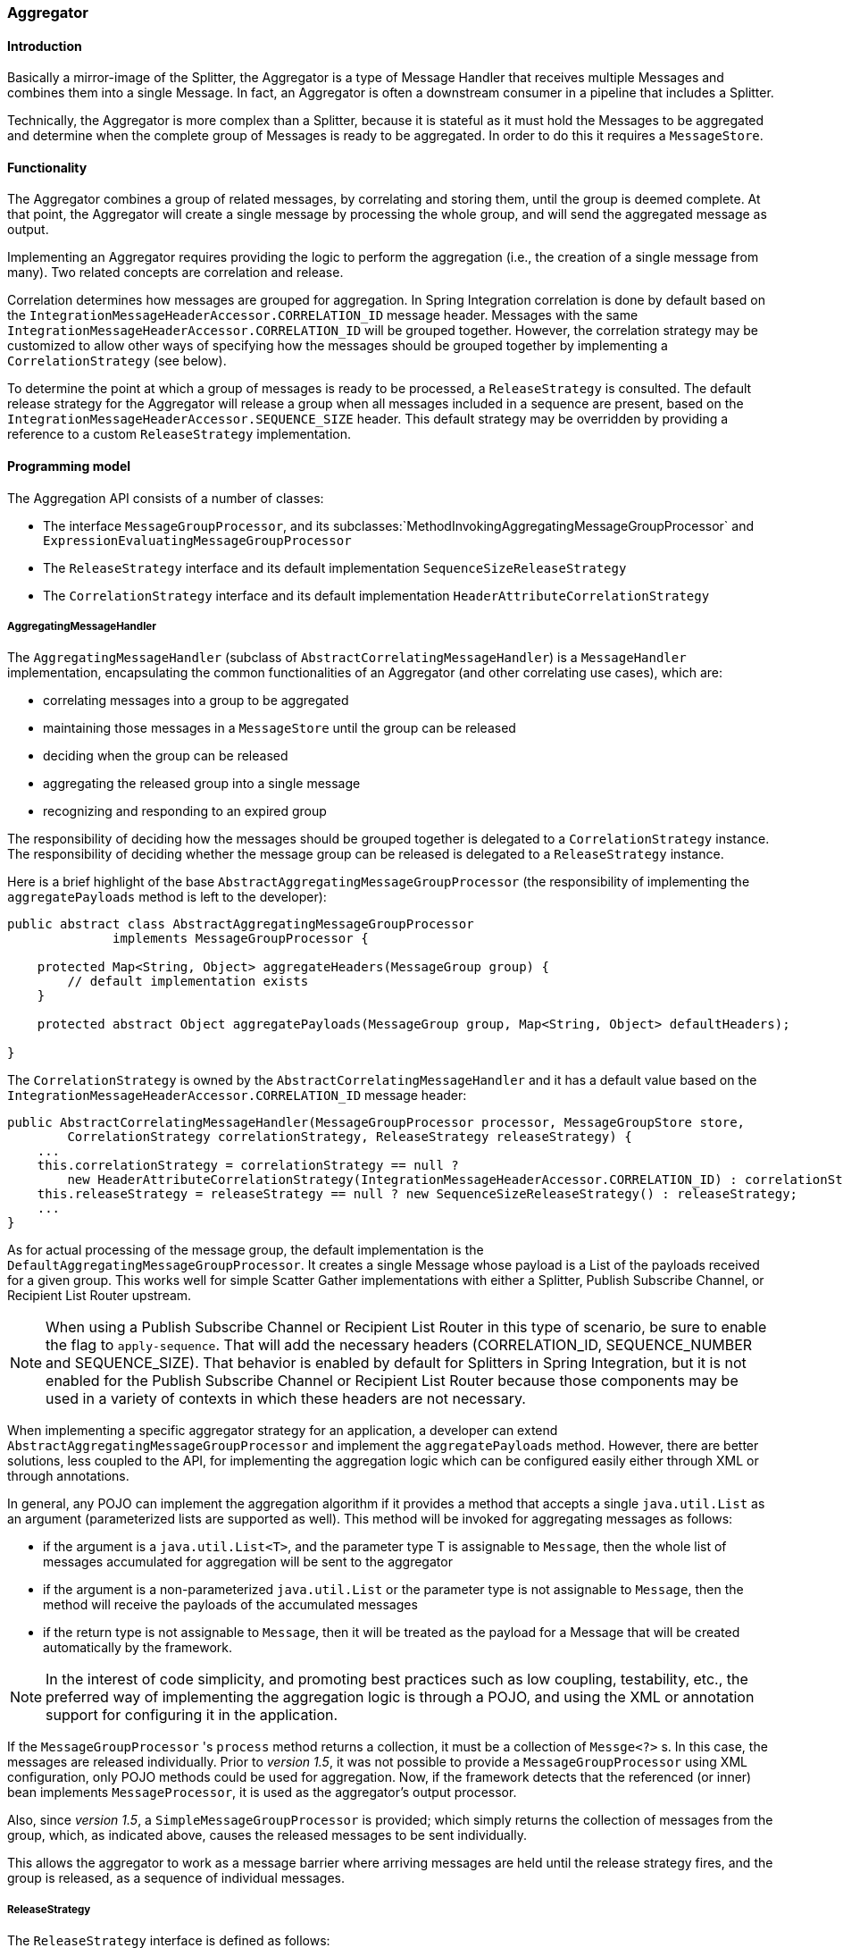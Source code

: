 [[aggregator]]
=== Aggregator

[[aggregator-introduction]]
==== Introduction

Basically a mirror-image of the Splitter, the Aggregator is a type of Message Handler that receives multiple Messages and combines them into a single Message.
In fact, an Aggregator is often a downstream consumer in a pipeline that includes a Splitter.

Technically, the Aggregator is more complex than a Splitter, because it is stateful as it must hold the Messages to be aggregated and determine when the complete group of Messages is ready to be aggregated.
In order to do this it requires a `MessageStore`.

[[aggregator-functionality]]
==== Functionality

The Aggregator combines a group of related messages, by correlating and storing them, until the group is deemed complete.
At that point, the Aggregator will create a single message by processing the whole group, and will send the aggregated message as output.

Implementing an Aggregator requires providing the logic to perform the aggregation (i.e., the creation of a single message from many).
Two related concepts are correlation and release.

Correlation determines how messages are grouped for aggregation.
In Spring Integration correlation is done by default based on the `IntegrationMessageHeaderAccessor.CORRELATION_ID` message header.
Messages with the same `IntegrationMessageHeaderAccessor.CORRELATION_ID` will be grouped together.
However, the correlation strategy may be customized to allow other ways of specifying how the messages should be grouped together by implementing a `CorrelationStrategy` (see below).

To determine the point at which a group of messages is ready to be processed, a `ReleaseStrategy` is consulted.
The default release strategy for the Aggregator will release a group when all messages included in a sequence are present, based on the `IntegrationMessageHeaderAccessor.SEQUENCE_SIZE` header.
This default strategy may be overridden by providing a reference to a custom `ReleaseStrategy` implementation.

[[aggregator-api]]
==== Programming model

The Aggregation API consists of a number of classes:

* The interface `MessageGroupProcessor`, and its subclasses:`MethodInvokingAggregatingMessageGroupProcessor` and `ExpressionEvaluatingMessageGroupProcessor`

* The `ReleaseStrategy` interface and its default implementation `SequenceSizeReleaseStrategy`

* The `CorrelationStrategy` interface and its default implementation `HeaderAttributeCorrelationStrategy`



===== AggregatingMessageHandler

The `AggregatingMessageHandler` (subclass of `AbstractCorrelatingMessageHandler`) is a `MessageHandler` implementation, encapsulating the common functionalities of an Aggregator (and other correlating use cases), which are:

* correlating messages into a group to be aggregated

* maintaining those messages in a `MessageStore` until the group can be released

* deciding when the group can be released

* aggregating the released group into a single message

* recognizing and responding to an expired group



The responsibility of deciding how the messages should be grouped together is delegated to a `CorrelationStrategy` instance.
The responsibility of deciding whether the message group can be released is delegated to a `ReleaseStrategy` instance.

Here is a brief highlight of the base `AbstractAggregatingMessageGroupProcessor` (the responsibility of implementing the `aggregatePayloads` method is left to the developer):

[source,java]
----
public abstract class AbstractAggregatingMessageGroupProcessor
              implements MessageGroupProcessor {

    protected Map<String, Object> aggregateHeaders(MessageGroup group) {
        // default implementation exists
    }

    protected abstract Object aggregatePayloads(MessageGroup group, Map<String, Object> defaultHeaders);

}
----

The `CorrelationStrategy` is owned by the `AbstractCorrelatingMessageHandler` and it has a default value based on the `IntegrationMessageHeaderAccessor.CORRELATION_ID` message header:

[source,java]
----
public AbstractCorrelatingMessageHandler(MessageGroupProcessor processor, MessageGroupStore store,
        CorrelationStrategy correlationStrategy, ReleaseStrategy releaseStrategy) {
    ...
    this.correlationStrategy = correlationStrategy == null ?
        new HeaderAttributeCorrelationStrategy(IntegrationMessageHeaderAccessor.CORRELATION_ID) : correlationStrategy;
    this.releaseStrategy = releaseStrategy == null ? new SequenceSizeReleaseStrategy() : releaseStrategy;
    ...
}
----

As for actual processing of the message group, the default implementation is the `DefaultAggregatingMessageGroupProcessor`.
It creates a single Message whose payload is a List of the payloads received for a given group.
This works well for simple Scatter Gather implementations with either a Splitter, Publish Subscribe Channel, or Recipient List Router upstream.

NOTE: When using a Publish Subscribe Channel or Recipient List Router in this type of scenario, be sure to enable the flag to `apply-sequence`.
That will add the necessary headers (CORRELATION_ID, SEQUENCE_NUMBER and SEQUENCE_SIZE).
That behavior is enabled by default for Splitters in Spring Integration, but it is not enabled for the Publish Subscribe Channel or Recipient List Router because those components may be used in a variety of contexts in which these headers are not necessary.

When implementing a specific aggregator strategy for an application, a developer can extend `AbstractAggregatingMessageGroupProcessor` and implement the `aggregatePayloads` method.
However, there are better solutions, less coupled to the API, for implementing the aggregation logic which can be configured easily either through XML or through annotations.

In general, any POJO can implement the aggregation algorithm if it provides a method that accepts a single `java.util.List` as an argument (parameterized lists are supported as well).
This method will be invoked for aggregating messages as follows:

* if the argument is a `java.util.List<T>`, and the parameter type T is assignable to `Message`, then the whole list of messages accumulated for aggregation will be sent to the aggregator

* if the argument is a non-parameterized `java.util.List` or the parameter type is not assignable to `Message`, then the method will receive the payloads of the accumulated messages

* if the return type is not assignable to `Message`, then it will be treated as the payload for a Message that will be created automatically by the framework.



NOTE: In the interest of code simplicity, and promoting best practices such as low coupling, testability, etc., the preferred way of implementing the aggregation logic is through a POJO, and using the XML or annotation support for configuring it in the application.

If the `MessageGroupProcessor` 's `process` method returns a collection, it must be a collection of `Messge<?>` s.
In this case, the messages are released individually.
Prior to _version 1.5_, it was not possible to provide a `MessageGroupProcessor` using XML configuration, only POJO
methods could be used for aggregation.
Now, if the framework detects that the referenced (or inner) bean implements `MessageProcessor`, it is used as the
aggregator's output processor.

Also, since _version 1.5_, a `SimpleMessageGroupProcessor` is provided; which simply returns the collection of
messages from the group, which, as indicated above, causes the released messages to be sent individually.

This allows the aggregator to work as a message barrier where arriving messages are held until the release strategy
fires, and the group is released, as a sequence of individual messages.

===== ReleaseStrategy

The `ReleaseStrategy` interface is defined as follows:

[source,java]
----
public interface ReleaseStrategy {

  boolean canRelease(MessageGroup group);

}
----

In general, any POJO can implement the completion decision logic if it provides a method that accepts a single `java.util.List` as an argument (parameterized lists are supported as well), and returns a boolean value.
This method will be invoked after the arrival of each new message, to decide whether the group is complete or not, as follows:

if the argument is a `java.util.List<T>`, and the parameter type T is assignable to `Message`, then the whole list of messages accumulated in the group will be sent to the method



if the argument is a non-parametrized `java.util.List` or the parameter type is not assignable to `Message`, then the method will receive the payloads of the accumulated messages



the method must return true if the message group is ready for aggregation, and false otherwise.



For example:

[source,java]
----
public class MyReleaseStrategy {

    @ReleaseStrategy
    public boolean canMessagesBeReleased(List<Message<?>>) {...}
}
----

[source,java]
----
public class MyReleaseStrategy {

    @ReleaseStrategy
    public boolean canMessagesBeReleased(List<String>) {...}
}
----

As you can see based on the above signatures, the POJO-based Release Strategy will be passed a `Collection` of not-yet-released Messages (if you need access to the whole `Message`) or a `Collection` of payload objects (if the type parameter is anything other than `Message`).
Typically this would satisfy the majority of use cases.
However if, for some reason, you need to access the full `MessageGroup` then you should simply provide an implementation of the `ReleaseStrategy` interface.

[WARNING]
=====
When handling potentially large groups, it is important to understand how these methods are invoked because the release strategy may be invoked multiple times before the group is released.
The most efficient is an implementation of `ReleaseStrategy` because the aggregator can invoke it directly.
The second most efficient is a POJO method with a `Collection<Message<?>>` parameter type.
The least efficient is a POJO method with a `Collection<Foo>` type - the framework has to copy the payloads from the messages in the group into a new collection (and possibly attempt conversion on the payloads to `Foo`) every time the release strategy is called.
`Collection<?>` avoids the conversion but still requires creating the new `Collection`.

*For these reasons, for large groups, it is recommended that you implement
	`ReleaseStrategy`.*
=====

When the group is released for aggregation, all its not-yet-released messages are processed and removed from the group.
If the group is also complete (i.e.
if all messages from a sequence have arrived or if there is no sequence defined), then the group is marked as complete.
Any new messages for this group will be sent to the discard channel (if defined).
Setting `expire-groups-upon-completion` to `true` (default is `false`) removes the entire group and any new messages, with the same correlation id as the removed group, will form a new group.
Partial sequences can be released by using a `MessageGroupStoreReaper` together with `send-partial-result-on-expiry` being set to `true`.

IMPORTANT: To facilitate discarding of late-arriving messages, the aggregator must maintain state about the group after it has been released.
This can eventually cause out of memory conditions.
To avoid such situations, you should consider configuring a `MessageGroupStoreReaper` to remove the group metadata; the expiry parameters should be set to expire groups after it is not expected that late messages will arrive.
For information about configuring a reaper, see<<reaper>>.

Spring Integration provides an out-of-the box implementation for `ReleaseStrategy`, the `SequenceSizeReleaseStrategy`.
This implementation consults the SEQUENCE_NUMBER and SEQUENCE_SIZE headers of each arriving message to decide when a message group is complete and ready to be aggregated.
As shown above, it is also the default strategy.

===== CorrelationStrategy

The `CorrelationStrategy` interface is defined as follows:

[source,java]
----
public interface CorrelationStrategy {

  Object getCorrelationKey(Message<?> message);

}
----

The method returns an Object which represents the correlation key used for associating the message with a message group.
The key must satisfy the criteria used for a key in a Map with respect to the implementation of equals() and hashCode().

In general, any POJO can implement the correlation logic, and the rules for mapping a message to a method's argument (or arguments) are the same as for a `ServiceActivator` (including support for @Header annotations).
The method must return a value, and the value must not be `null`.

Spring Integration provides an out-of-the box implementation for `CorrelationStrategy`, the `HeaderAttributeCorrelationStrategy`.
This implementation returns the value of one of the message headers (whose name is specified by a constructor argument) as the correlation key.
By default, the correlation strategy is a `HeaderAttributeCorrelationStrategy` returning the value of the CORRELATION_ID header attribute.
If you have a custom header name you would like to use for correlation, then simply configure that on an instance of `HeaderAttributeCorrelationStrategy` and provide that as a reference for the Aggregator's correlation-strategy.

[[aggregator-config]]
==== Configuring an Aggregator

[[aggregator-xml]]
===== Configuring an Aggregator with XML

Spring Integration supports the configuration of an aggregator via XML through the `<aggregator/>` element.
Below you can see an example of an aggregator.

[source,xml]
----
<channel id="inputChannel"/>

<int:aggregator id=""myAggregator"  <1>
		auto-startup="true"  <2>
		input-channel="inputChannel"  <3>
		output-channel="outputChannel"  <4>
		discard-channel="throwAwayChannel"  <5>
		message-store="persistentMessageStore"  <6>
		order="1"  <7>
		send-partial-result-on-expiry="false"  <8>
		send-timeout="1000"  <9>

		correlation-strategy="correlationStrategyBean"  <10>
		correlation-strategy-method="correlate"  <11>
		correlation-strategy-expression="headers['foo']"  <12>

		ref="aggregatorBean"  <13>
		method="aggregate"  <14>

		release-strategy="releaseStrategyBean"  <15>
		release-strategy-method="release"  <16>
		release-strategy-expression="size() == 5"  <17>

		expire-groups-upon-completion="false"  <18>
		empty-group-min-timeout="60000"  <19>

		lock-registry="lockRegistry"  <20>

		group-timeout="60000"  <21>
		group-timeout-expression="size() ge 2 ? 100 : -1"  <22>
		expire-groups-upon-timeout="true"  <23>

		scheduler="taskScheduler" >  <24>
			<expire-transactional/>  <25>
			<expire-advice-chain/>  <26>
</aggregator>

<int:channel id="outputChannel"/>

<int:channel id="throwAwayChannel"/>

<bean id="persistentMessageStore" class="org.springframework.integration.jdbc.JdbcMessageStore">
	<constructor-arg ref="dataSource"/>
</bean>

<bean id="aggregatorBean" class="sample.PojoAggregator"/>

<bean id="releaseStrategyBean" class="sample.PojoReleaseStrategy"/>

<bean id="correlationStrategyBean" class="sample.PojoCorrelationStrategy"/>
----

<1> The id of the aggregator is _Optional_.



<2> Lifecycle attribute signaling if aggregator should be started during Application Context startup.
_Optional (default is 'true')_.



<3> The channel from which where aggregator will receive messages.
_Required_.



<4> The channel to which the aggregator will send the aggregation results.
_Optional (because incoming messages can specify a
        reply channel themselves via 'replyChannel' Message Header)_.



<5> The channel to which the aggregator will send the messages that timed out (if `send-partial-result-on-expiry` is _false_).
_Optional_.



<6> A reference to a `MessageGroupStore` used to store groups of messages under their correlation key until they are complete.
_Optional_, by default a volatile in-memory store.



<7> Order of this aggregator when more than one handle is subscribed to the same DirectChannel (use for load balancing purposes)._Optional_.



<8> Indicates that expired messages should be aggregated and sent to the 'output-channel' or 'replyChannel' once their containing `MessageGroup` is expired (see `MessageGroupStore.expireMessageGroups(long)`).
One way of expiring `MessageGroup` s is by configuring a `MessageGroupStoreReaper`.
However `MessageGroup` s can alternatively be expired by simply calling `MessageGroupStore.expireMessageGroup(groupId)`.
That could be accomplished via a Control Bus operation or by simply invoking that method if you have a reference to the `MessageGroupStore` instance.
Otherwise by itself this attribute has no behavior.
It only serves as an indicator of what to do (discard or send to the output/reply channel) with Messages that are still in the `MessageGroup` that is about to be expired.
_Optional_.
_Default - 'false'_.
*NOTE:* This attribute is more properly 'send-partial-result-on-timeout' because the group may not actually expire if
`expire-groups-upon-timeout` is set to `false`.



<9> The timeout interval to wait when sending a reply `Message` to the `output-channel` or `discard-channel`.
Defaults to `-1` - blocking indefinitely.
It is applied only if the output channel has some 'sending' limitations, e.g.
`QueueChannel` with a fixed 'capacity'.
In this case a `MessageDeliveryException` is thrown.
The `send-timeout` is ignored in case of `AbstractSubscribableChannel` implementations.
In case of `group-timeout(-expression)` the `MessageDeliveryException` from the scheduled expire task leads this task to be rescheduled.
_Optional_.



<10> A reference to a bean that implements the message correlation (grouping) algorithm.
The bean can be an implementation of the `CorrelationStrategy` interface or a POJO.
In the latter case the correlation-strategy-method attribute must be defined as well.
_Optional (by default, the aggregator will use
        the `IntegrationMessageHeaderAccessor.CORRELATION_ID` header) _.



<11> A method defined on the bean referenced by `correlation-strategy`, that implements the correlation decision algorithm.
_Optional, with
        restrictions (requires `correlation-strategy` to be
        present)._



<12> A SpEL expression representing the correlation strategy.
Example: `"headers['foo']"`.
Only one of `correlation-strategy` or `correlation-strategy-expression` is allowed.



<13> A reference to a bean defined in the application context.
The bean must implement the aggregation logic as described above.
_Optional (by default the list of aggregated Messages will become a
    payload of the output message)._


<14> A method defined on the bean referenced by `ref`, that implements the message aggregation algorithm.
_Optional, depends on `ref` attribute being defined._



<15> A reference to a bean that implements the release strategy.
The bean can be an implementation of the `ReleaseStrategy` interface or a POJO.
In the latter case the release-strategy-method attribute must be defined as well.
_Optional (by default, the
        aggregator will use the `IntegrationMessageHeaderAccessor.SEQUENCE_SIZE` header attribute)_.



<16> A method defined on the bean referenced by `release-strategy`, that implements the completion decision algorithm.
_Optional, with
        restrictions (requires `release-strategy` to be
        present)._



<17> A SpEL expression representing the release strategy; the root object for the expression is a `Collection` of `Message` s.
Example: `"size() == 5"`.
Only one of `release-strategy` or `release-strategy-expression` is allowed.



<18> When set to true (default false), completed groups are removed from the message store, allowing subsequent messages with the same correlation to form a new group.
The default behavior is to send messages with the same correlation as a completed group to the _discard-channel_.



<19> Only applies if a `MessageGroupStoreReaper` is configured for the `<aggregator>`'s `MessageStore`.
By default, when a `MessageGroupStoreReaper` is configured to expire partial groups, empty groups are also removed.
Empty groups exist after a group is released normally.
This is to enable the detection and discarding of late-arriving messages.
If you wish to expire empty groups on a longer schedule than expiring partial groups, set this property.
Empty groups will then not be removed from the `MessageStore` until they have not been modified for at least this number of milliseconds.
Note that the actual time to expire an empty group will also be affected by the reaper's _timeout_ property and it could be as much as this value plus the timeout.



<20> A reference to a `org.springframework.integration.util.LockRegistry` bean; used to obtain a `Lock` based on the `groupId` for concurrent operations on the `MessageGroup`.
By default, an internal `DefaultLockRegistry` is used.
Use of a distributed `LockRegistry`, such as the `RedisLockRegistry`, ensures only one instance of the aggregator will operate on a group concurrently.
See <<redis-lock-registry>> for more information.



<21> A timeout in milliseconds to force the `MessageGroup` complete, when the `ReleaseStrategy` doesn't _release_ the group when the current Message arrives.
This attribute provides a built-in _Time-base Release Strategy_ for the aggregator, when there is a need to emit a partial result (or discard the group), if a new Message does not arrive for the `MessageGroup` within the timeout.
When a new Message arrives at the aggregator, any existing `ScheduledFuture<?>` for its `MessageGroup` is canceled.
If the `ReleaseStrategy` returns `false` (don't release) and the `groupTimeout > 0` a new task will be scheduled to expire the group.
Setting this attribute to zero is not advised because it will effectively disable the aggregator because every message group will be immediately completed.
It is possible, however to conditionally set it to zero using an expression; see `group-timeout-expression` for information.
The action taken during the completion depends on the `ReleaseStrategy` and the `send-partial-group-on-expiry` attribute.
See <<agg-and-group-to>> for more information.
Mutually exclusive with 'group-timeout-expression' attribute.


<22> The SpEL expression that evaluates to a `groupTimeout` with the `MessageGroup` as the `#root` evaluation context object.
Used for scheduling the `MessageGroup` to be forced complete.
If the expression evaluates to null or `< 0`, the completion is not scheduled.
If it evaluates to zero, the group is completed immediately on the current thread.
In effect, this provides a dynamic `group-timeout` property.
See `group-timeout` for more information.
Mutually exclusive with 'group-timeout' attribute.


<23> When a group is completed due to a timeout (or by a `MessageGroupStoreReaper`), the group is expired (completely removed) by default.
Late arriving messages will start a new group.
Set this to `false` to complete the group but have its metadata remain so that late arriving messages will be discarded.
Empty groups can be expired later using a `MessageGroupStoreReaper` together with the `empty-group-min-timeout` attribute.
Default: 'true'.


<24> A `TaskScheduler` bean reference to schedule the `MessageGroup` to be forced complete if no new message arrives for the `MessageGroup` within the `groupTimeout`.
If not provided, the default scheduler `taskScheduler`, registered in the `ApplicationContext` (`ThreadPoolTaskScheduler`) will be used.
This attribute does not apply if `group-timeout` or `group-timeout-expression` is not specified.


<25> Since _version 4.1_.
Allows a transaction to be started for the `forceComplete` operation.
It is initiated from a `group-timeout(-expression)` or by a `MessageGroupStoreReaper` and is not applied to the normal `add/release/discard` operations.
Only this sub-element or `<expire-advice-chain/>` is allowed.


<26> Since _version 4.1_.
Allows the configuration of any `Advice` for the `forceComplete` operation.
It is initiated from a `group-timeout(-expression)` or by a `MessageGroupStoreReaper` and is not applied to the normal `add/release/discard` operations.
Only this sub-element or `<expire-transactional/>` is allowed.
A transaction `Advice` can also be configured here using the Spring `tx` namespace.



[IMPORTANT]
.Expiring Groups
=====
There are two attributes related to expiring (completely removing) groups.
When a group is expired, there is no record of it and if a new message arrives with the same correlation, a new group is started.
When a group is completed (without expiry), the empty group remains and late arriving messages are discarded.
Empty groups can be removed later using a `MessageGroupStoreReaper` in combination with the `empty-group-min-timeout` attribute.

`expire-groups-upon-completion` relates to "normal" completion - when the `ReleaseStrategy` releases the group.
This defaults to `false`.

If a group is not completed normally, but is released or discarded because of a timeout, the group is normally expired.
Since _version 4.1_, you can now control this behavior using `expire-groups-upon-timeout`; this defaults to `true` for backwards compatibility.

NOTE: When a group is timed out, the `ReleaseStrategy` is given one more opportunity to release the group; if it does so, and `expire-groups-upon-timeout` is false, then expiration is controlled by `expire-groups-upon-completion`.
If the group is not released by the release strategy during timeout, then the expiration is controlled by the `expire-groups-upon-timeout`.
Timed-out groups are either discarded, or a partial release occurs (based on `send-partial-result-on-expiry`).
=====

Using a `ref` attribute is generally recommended if a custom aggregator handler implementation may be referenced in other`<aggregator>` definitions.
However if a custom aggregator implementation is only being used by a single definition of the `<aggregator>`, you can use an inner bean definition (starting with version 1.0.3) to configure the aggregation POJO within the `<aggregator>` element:
[source,xml]
----
<aggregator input-channel="input" method="sum" output-channel="output">
    <beans:bean class="org.foo.PojoAggregator"/>
</aggregator>
----

NOTE: Using both a `ref` attribute and an inner bean definition in the same `<aggregator>` configuration is not allowed, as it creates an ambiguous condition.
In such cases, an Exception will be thrown.

An example implementation of the aggregator bean looks as follows:

[source,java]
----
public class PojoAggregator {

  public Long add(List<Long> results) {
    long total = 0l;
    for (long partialResult: results) {
      total += partialResult;
    }
    return total;
  }

}
----

An implementation of the completion strategy bean for the example above may be as follows:

[source,java]
----
public class PojoReleaseStrategy {
...
  public boolean canRelease(List<Long> numbers) {
    int sum = 0;
    for (long number: numbers) {
      sum += number;
    }
    return sum >= maxValue;
  }
}
----

NOTE: Wherever it makes sense, the release strategy method and the aggregator method can be combined in a single bean.

An implementation of the correlation strategy bean for the example above may be as follows:

[source,java]
----
public class PojoCorrelationStrategy {
...
  public Long groupNumbersByLastDigit(Long number) {
    return number % 10;
  }
}
----

For example, this aggregator would group numbers by some criterion (in our case the remainder after dividing by 10) and will hold the group until the sum of the numbers provided by the payloads exceeds a certain value.

NOTE: Wherever it makes sense, the release strategy method, correlation strategy method and the aggregator method can be combined in a single bean (all of them or any two).

_Aggregators and Spring Expression Language (SpEL)_

Since Spring Integration 2.0, the various strategies (correlation, release, and aggregation) may be handled with http://static.springsource.org/spring/docs/3.0.x/spring-framework-reference/html/expressions.html[SpEL] which is recommended if the logic behind such _release strategy_ is relatively simple.
Let's say you have a legacy component that was designed to receive an array of objects.
We know that the default release strategy will assemble all aggregated messages in the List.
So now we have two problems.
First we need to extract individual messages from the list, and then we need to extract the payload of each message and assemble the array of objects (see code below).

[source,java]
----
public String[] processRelease(List<Message<String>> messages){
    List<String> stringList = new ArrayList<String>();
    for (Message<String> message : messages) {
        stringList.add(message.getPayload());
    }
    return stringList.toArray(new String[]{});
}
----

However, with SpEL such a requirement could actually be handled relatively easily with a one-line expression, thus sparing you from writing a custom class and configuring it as a bean.

[source,xml]
----
<int:aggregator input-channel="aggChannel"
    output-channel="replyChannel"
    expression="#this.![payload].toArray()"/>
----

In the above configuration we are using a http://static.springsource.org/spring/docs/3.0.x/spring-framework-reference/html/expressions.html#d0e12113[Collection Projection] expression to assemble a new collection from the payloads of all messages in the list and then transforming it to an Array, thus achieving the same result as the java code above.

The same expression-based approach can be applied when dealing with custom _Release_ and _Correlation_ strategies.

Instead of defining a bean for a custom `CorrelationStrategy` via the `correlation-strategy` attribute, you can implement your simple correlation logic via a SpEL expression and configure it via the `correlation-strategy-expression` attribute.

For example:
[source,xml]
----
correlation-strategy-expression="payload.person.id"
----

In the above example it is assumed that the payload has an attribute `person` with an `id` which is going to be used to correlate messages.

Likewise, for the `ReleaseStrategy` you can implement your release logic as a SpEL expression and configure it via the `release-strategy-expression` attribute.
The only difference is that since ReleaseStrategy is passed the List of Messages, the root object in the SpEL evaluation context is the List itself.
That List can be referenced as `#this` within the expression.

For example:
[source,xml]
----
release-strategy-expression="#this.size() gt 5"
----

In this example the root object of the SpEL Evaluation Context is the `MessageGroup` itself, and you are simply stating that as soon as there are more than 5 messages in this group, it should be released.

[[agg-and-group-to]]
====== Aggregator and Group Timeout

Starting with _version 4.0_, two new mutually exclusive attributes have been introduced: `group-timeout` and `group-timeout-expression` (see the description above).
There are some cases where it is needed to emit the aggregator result (or discard the group) after a timeout if the `ReleaseStrategy` doesn't _release_ when the current Message arrives.
For this purpose the `groupTimeout` option allows scheduling the `MessageGroup` to be forced complete:
[source,xml]
----
<aggregator input-channel="input" output-channel="output"
		send-partial-result-on-expiry="true"
		group-timeout-expression="size() ge 2 ? 10000 : -1"
		release-strategy-expression="[0].headers.sequenceNumber == [0].headers.sequenceSize"/>
----

With this example, the normal _release_ will be possible if the aggregator receives the last message in sequence as defined by the `release-strategy-expression`.
If that specific message does not arrive, the `groupTimeout` will force the group complete after 10 seconds as long as the group contains at least 2 Messages.

The results of forcing the group complete depends on the `ReleaseStrategy` and the `send-partial-result-on-expiry`.
First, the release strategy is again consulted to see if a _normal_ release is to be made - while the group won't have changed, the `ReleaseStrategy` can decide to release the group at this time.
If the release strategy still does not release the group, it will be expired.
If `send-partial-result-on-expiry` is `true`, existing messages in the (partial) `MessageGroup` will be released as a normal aggregator reply Message to the `output-channel`, otherwise it will be discarded.

There is a difference between `groupTimeout` behavior and `MessageGroupStoreReaper` (see <<aggregator-config>>).
The reaper initiates forced completion for all `MessageGroup` s in the `MessageGroupStore` periodically.
The `groupTimeout` does it for each `MessageGroup` individually, if a new Message doesn't arrive during the `groupTimeout`.
Also, the reaper can be used to remove empty groups (empty groups are retained in order to discard late messages, if `expire-groups-upon-completion` is false).

[[aggregator-annotations]]
===== Configuring an Aggregator with Annotations

An aggregator configured using annotations would look like this.

[source,java]
----
public class Waiter {
  ...

  @Aggregator  <1>
  public Delivery aggregatingMethod(List<OrderItem> items) {
    ...
  }

  @ReleaseStrategy  <2>
  public boolean releaseChecker(List<Message<?>> messages) {
    ...
  }

  @CorrelationStrategy  <3>
  public String correlateBy(OrderItem item) {
    ...
  }

}
----

<1> An annotation indicating that this method shall be used as an aggregator.
Must be specified if this class will be used as an aggregator.



<2> An annotation indicating that this method shall be used as the release strategy of an aggregator.
If not present on any method, the aggregator will use the SequenceSizeReleaseStrategy.



<3> An annotation indicating that this method shall be used as the correlation strategy of an aggregator.
If no correlation strategy is indicated, the aggregator will use the HeaderAttributeCorrelationStrategy based on CORRELATION_ID.


All of the configuration options provided by the xml element are also available for the @Aggregator annotation.

The aggregator can be either referenced explicitly from XML or, if the @MessageEndpoint is defined on the class, detected automatically through classpath scanning.

[[reaper]]
==== Managing State in an Aggregator: MessageGroupStore

Aggregator (and some other patterns in Spring Integration) is a stateful pattern that requires decisions to be made based on a group of messages that have arrived over a period of time, all with the same correlation key.
The design of the interfaces in the stateful patterns (e.g.
`ReleaseStrategy`) is driven by the principle that the components (whether defined by the framework or a user) should be able to remain stateless.
All state is carried by the `MessageGroup` and its management is delegated to the `MessageGroupStore`.

[source,java]
----
public interface MessageGroupStore {
    int getMessageCountForAllMessageGroups();

    int getMarkedMessageCountForAllMessageGroups();

    int getMessageGroupCount();

    MessageGroup getMessageGroup(Object groupId);

    MessageGroup addMessageToGroup(Object groupId, Message<?> message);

    MessageGroup markMessageGroup(MessageGroup group);

    MessageGroup removeMessageFromGroup(Object key, Message<?> messageToRemove);

    MessageGroup markMessageFromGroup(Object key, Message<?> messageToMark);

    void removeMessageGroup(Object groupId);

    void registerMessageGroupExpiryCallback(MessageGroupCallback callback);

    int expireMessageGroups(long timeout);
}
----

For more information please refer to the http://static.springsource.org/spring-integration/api/org/springframework/integration/store/MessageGroupStore.html[JavaDoc].

The `MessageGroupStore` accumulates state information in `MessageGroups` while waiting for a release strategy to be triggered, and that event might not ever happen.
So to prevent stale messages from lingering, and for volatile stores to provide a hook for cleaning up when the application shuts down, the `MessageGroupStore` allows the user to register callbacks to apply to its `MessageGroups` when they expire.
The interface is very straightforward:

[source,java]
----
public interface MessageGroupCallback {

    void execute(MessageGroupStore messageGroupStore, MessageGroup group);

}
----

The callback has direct access to the store and the message group so it can manage the persistent state (e.g.
by removing the group from the store entirely).

The `MessageGroupStore` maintains a list of these callbacks which it applies, on demand, to all messages whose timestamp is earlier than a time supplied as a parameter (see the `registerMessageGroupExpiryCallback(..)` and `expireMessageGroups(..)` methods above).

The `expireMessageGroups` method can be called with a timeout value.
Any message older than the current time minus this value will be expired, and have the callbacks applied.
Thus it is the user of the store that defines what is meant by message group "expiry".

As a convenience for users, Spring Integration provides a wrapper for the message expiry in the form of a `MessageGroupStoreReaper`:

[source,xml]
----
<bean id="reaper" class="org...MessageGroupStoreReaper">
    <property name="messageGroupStore" ref="messageStore"/>
    <property name="timeout" value="30000"/>
</bean>

<task:scheduled-tasks scheduler="scheduler">
    <task:scheduled ref="reaper" method="run" fixed-rate="10000"/>
</task:scheduled-tasks>
----

The reaper is a `Runnable`, and all that is happening in the example above is that the message group store's expire method is being called once every 10 seconds.
The timeout itself is 30 seconds.

NOTE: It is important to understand that the 'timeout' property of the `MessageGroupStoreReaper` is an approximate value and is impacted by the the rate of the task scheduler since this property will only be checked on the next scheduled execution of the `MessageGroupStoreReaper` task.
For example if the timeout is set for 10 min, but the `MessageGroupStoreReaper` task is scheduled to run every 60 min and the last execution of the `MessageGroupStoreReaper` task happened 1 min before the timeout, the `MessageGroup` will not expire for the next 59 min.
So it is recommended to set the rate at least equal to the value of the timeout or shorter.

In addition to the reaper, the expiry callbacks are invoked when the application shuts down via a lifecycle callback in the `AbstractCorrelatingMessageHandler`.

The `AbstractCorrelatingMessageHandler` registers its own expiry callback, and this is the link with the boolean flag` send-partial-result-on-expiry` in the XML configuration of the aggregator.
If the flag is set to true, then when the expiry callback is invoked, any unmarked messages in groups that are not yet released can be sent on to the output channel.

[IMPORTANT]
=====
When using a `MessageGroupStoreReaper`, it is generally recommended to use a separate `MessageStore` for each correlating endpoint.
Otherwise, unexpected results may occur because one endpoint may remove another endpoint's groups.

Some `MessageStore` implementations allow using the same physical resources, by partitioning the data; for example, the `JdbcMessageStore` has a `region` property; the `MongoDbMessageStore` has a `collectionName` property.

For more information about `MessageStore` interface and its implementations, please read <<message-store>>.
=====
